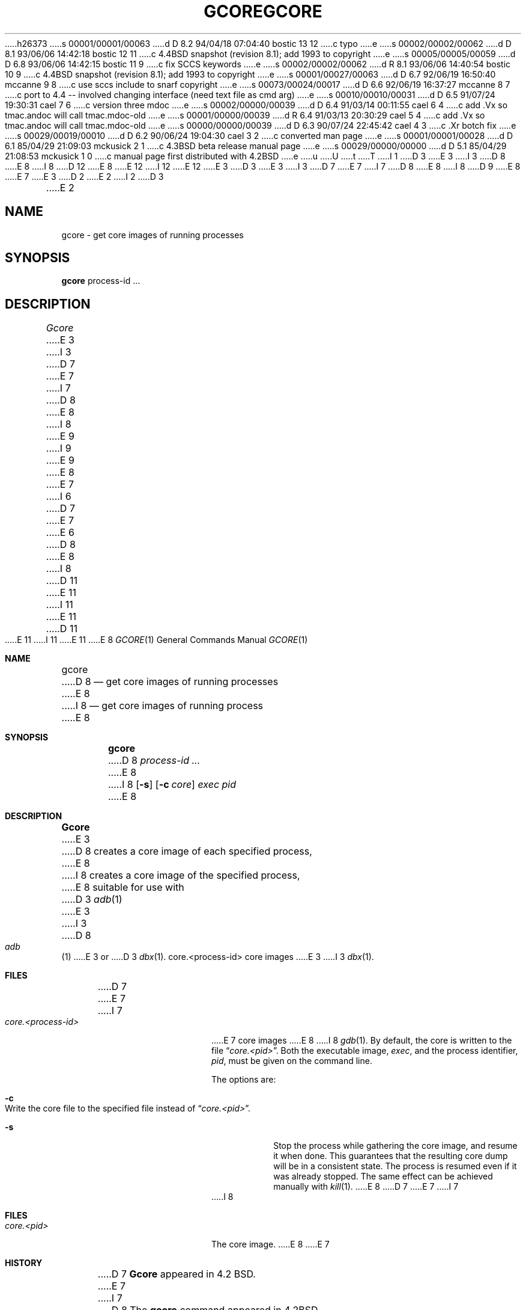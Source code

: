 h26373
s 00001/00001/00063
d D 8.2 94/04/18 07:04:40 bostic 13 12
c typo
e
s 00002/00002/00062
d D 8.1 93/06/06 14:42:18 bostic 12 11
c 4.4BSD snapshot (revision 8.1); add 1993 to copyright
e
s 00005/00005/00059
d D 6.8 93/06/06 14:42:15 bostic 11 9
c fix SCCS keywords
e
s 00002/00002/00062
d R 8.1 93/06/06 14:40:54 bostic 10 9
c 4.4BSD snapshot (revision 8.1); add 1993 to copyright
e
s 00001/00027/00063
d D 6.7 92/06/19 16:50:40 mccanne 9 8
c use sccs include to snarf copyright
e
s 00073/00024/00017
d D 6.6 92/06/19 16:37:27 mccanne 8 7
c port to 4.4 -- involved changing interface (need text file as cmd arg)
e
s 00010/00010/00031
d D 6.5 91/07/24 19:30:31 cael 7 6
c version three mdoc
e
s 00002/00000/00039
d D 6.4 91/03/14 00:11:55 cael 6 4
c add .Vx so tmac.andoc will call tmac.mdoc-old
e
s 00001/00000/00039
d R 6.4 91/03/13 20:30:29 cael 5 4
c add .Vx so tmac.andoc will call tmac.mdoc-old
e
s 00000/00000/00039
d D 6.3 90/07/24 22:45:42 cael 4 3
c .Xr botch fix
e
s 00029/00019/00010
d D 6.2 90/06/24 19:04:30 cael 3 2
c converted man page
e
s 00001/00001/00028
d D 6.1 85/04/29 21:09:03 mckusick 2 1
c 4.3BSD beta release manual page
e
s 00029/00000/00000
d D 5.1 85/04/29 21:08:53 mckusick 1 0
c manual page first distributed with 4.2BSD
e
u
U
t
T
I 1
D 3
.\" Copyright (c) 1983 Regents of the University of California.
.\" All rights reserved.  The Berkeley software License Agreement
.\" specifies the terms and conditions for redistribution.
E 3
I 3
D 8
.\" Copyright (c) 1983, 1990 The Regents of the University of California.
E 8
I 8
D 12
.\" Copyright (c) 1983, 1990, 1992 The Regents of the University of California.
E 8
.\" All rights reserved.
E 12
I 12
.\" Copyright (c) 1983, 1990, 1992, 1993
.\"	The Regents of the University of California.  All rights reserved.
E 12
E 3
.\"
D 3
.\"	%W% (Berkeley) %G%
E 3
I 3
D 7
.\" %sccs.include.redist.man%
E 7
I 7
D 8
.\" %sccs.include.redist.roff%
E 8
I 8
D 9
.\" Redistribution and use in source and binary forms, with or without
.\" modification, are permitted provided that the following conditions
.\" are met:
.\" 1. Redistributions of source code must retain the above copyright
.\"    notice, this list of conditions and the following disclaimer.
.\" 2. Redistributions in binary form must reproduce the above copyright
.\"    notice, this list of conditions and the following disclaimer in the
.\"    documentation and/or other materials provided with the distribution.
.\" 3. All advertising materials mentioning features or use of this software
.\"    must display the following acknowledgement:
.\"	This product includes software developed by the University of
.\"	California, Berkeley and its contributors.
.\" 4. Neither the name of the University nor the names of its contributors
.\"    may be used to endorse or promote products derived from this software
.\"    without specific prior written permission.
E 8
E 7
E 3
.\"
D 2
.TH GCORE 1 "18 January 1983"
E 2
I 2
D 3
.TH GCORE 1 "%Q%"
E 2
.UC 5
.SH NAME
gcore \- get core images of running processes
.SH SYNOPSIS
.B gcore
process-id ...
.SH DESCRIPTION
.I Gcore
E 3
I 3
D 7
.\"     %W% (Berkeley) %G%
E 7
I 7
D 8
.\"	%W% (Berkeley) %G%
E 8
I 8
.\" THIS SOFTWARE IS PROVIDED BY THE REGENTS AND CONTRIBUTORS ``AS IS'' AND
.\" ANY EXPRESS OR IMPLIED WARRANTIES, INCLUDING, BUT NOT LIMITED TO, THE
.\" IMPLIED WARRANTIES OF MERCHANTABILITY AND FITNESS FOR A PARTICULAR PURPOSE
.\" ARE DISCLAIMED.  IN NO EVENT SHALL THE REGENTS OR CONTRIBUTORS BE LIABLE
.\" FOR ANY DIRECT, INDIRECT, INCIDENTAL, SPECIAL, EXEMPLARY, OR CONSEQUENTIAL
.\" DAMAGES (INCLUDING, BUT NOT LIMITED TO, PROCUREMENT OF SUBSTITUTE GOODS
.\" OR SERVICES; LOSS OF USE, DATA, OR PROFITS; OR BUSINESS INTERRUPTION)
.\" HOWEVER CAUSED AND ON ANY THEORY OF LIABILITY, WHETHER IN CONTRACT, STRICT
.\" LIABILITY, OR TORT (INCLUDING NEGLIGENCE OR OTHERWISE) ARISING IN ANY WAY
.\" OUT OF THE USE OF THIS SOFTWARE, EVEN IF ADVISED OF THE POSSIBILITY OF
.\" SUCH DAMAGE.
E 9
I 9
.\" %sccs.include.redist.man%
E 9
E 8
E 7
.\"
I 6
D 7
.Vx
.Vx
E 7
E 6
D 8
.Dd %Q%
E 8
I 8
D 11
.\"     @(#)gcore.1	6.4 (Berkeley) 3/14/91
E 11
I 11
.\"	%W% (Berkeley) %G%
E 11
.\"
D 11
.Dd March 14, 1991
E 11
I 11
.Dd "%Q%"
E 11
E 8
.Dt GCORE 1
.Os BSD 4.2
.Sh NAME
.Nm gcore
D 8
.Nd get core images of running processes
E 8
I 8
.Nd get core images of running process
E 8
.Sh SYNOPSIS
.Nm gcore
D 8
.Ar process\-id ...
E 8
I 8
.Op Fl s
.Op Fl c Ar core
.Ar exec pid
E 8
.Sh DESCRIPTION
.Nm Gcore
E 3
D 8
creates a core image of each specified process,
E 8
I 8
creates a core image of the specified process,
E 8
suitable for use with
D 3
.IR adb (1)
E 3
I 3
D 8
.Xr adb  1
E 3
or
D 3
.IR dbx (1).
.SH FILES
core.<process-id>	core images
.SH BUGS
E 3
I 3
.Xr dbx  1  .
.Sh FILES
D 7
.Dw core.<process-id>
.Di L
.Dp Pa core.<process-id>
E 7
I 7
.Bl -tag -width core.<process-id> -compact
.It Pa core.<process-id>
E 7
core images
E 8
I 8
.Xr gdb  1 .
By default, the core is written to the file
.Dq Pa core.<pid> .
Both the executable image,
.Ar exec ,
and the process identifier,
.Ar pid ,
must be given on the command line.
.Pp
The options are:
.Bl -tag -width indent
.It Fl c
Write the core file to the specified file instead of
.Dq Pa core.<pid> .
.It Fl s
Stop the process while gathering the core image, and resume it
when done.  This guarantees that the resulting core dump will
be in a consistent state.  The process is resumed even if it was
already stopped.
The same effect can be achieved manually with 
.Xr kill 1 .
E 8
D 7
.Dp
E 7
I 7
.El
I 8
.Sh FILES
.Bl -tag -width /var/log/messages -compact
.It Pa core.<pid>
The core image.
.EL
.Dp
E 8
E 7
.Sh HISTORY
D 7
.Nm Gcore
appeared in 4.2 BSD.
E 7
I 7
D 8
The
.Nm gcore
command
appeared in
.Bx 4.2 .
E 8
I 8
.Nm Gcore
appeared in 4.2BSD.
E 8
E 7
.Sh BUGS
E 3
D 8
Paging activity that occurs while
E 8
I 8
Context switches or paging activity that occur while
E 8
D 3
.I gcore
E 3
I 3
.Nm gcore
E 3
D 8
is running may cause the program
to become confused.
For best results,
the desired processes should be stopped.
E 8
I 8
is running may cause the program to become confused.
For best results, use -s to temporarily stop the target process.
D 11

E 11
I 11
.Pp
E 11
.Nm Gcore
D 11
is not compatible with the original 4.2BSD version.  In particular, 4.4BSD
requires the 
E 11
I 11
is not compatible with the original 4.2BSD version.
In particular, 4.4BSD requires the 
E 11
.Ar exec
D 13
argumemt.
E 13
I 13
argument.
E 13
E 8
E 1
